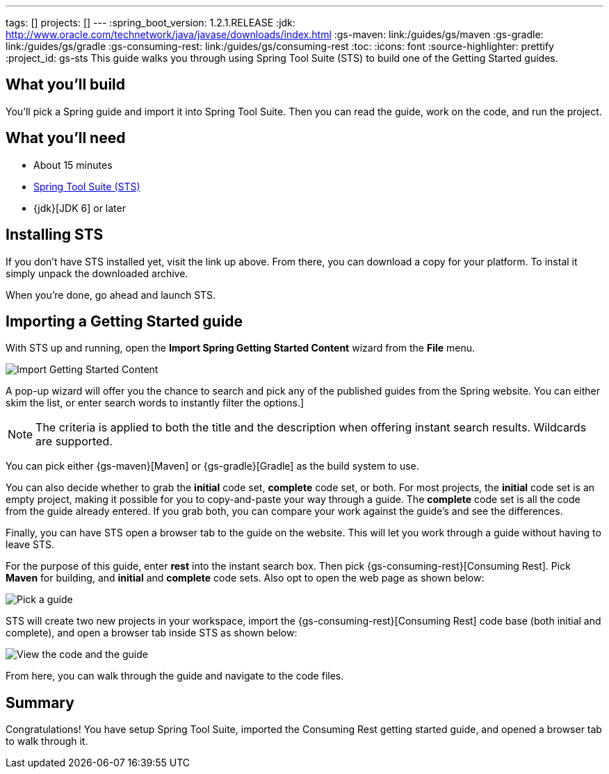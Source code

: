 ---
tags: []
projects: []
---
:spring_boot_version: 1.2.1.RELEASE
:jdk: http://www.oracle.com/technetwork/java/javase/downloads/index.html
:gs-maven: link:/guides/gs/maven
:gs-gradle: link:/guides/gs/gradle
:gs-consuming-rest: link:/guides/gs/consuming-rest
:toc:
:icons: font
:source-highlighter: prettify
:project_id: gs-sts
This guide walks you through using Spring Tool Suite (STS) to build one of the Getting Started guides.

== What you'll build

You'll pick a Spring guide and import it into Spring Tool Suite. Then you can read the guide, work on the code, and run the project.


== What you'll need

 - About 15 minutes
 - http://spring.io/tools/sts/all[Spring Tool Suite (STS)]
 - {jdk}[JDK 6] or later


== Installing STS
If you don't have STS installed yet, visit the link up above. From there, you can download a copy for your platform. To instal it simply 
unpack the downloaded archive.

When you're done, go ahead and launch STS.

== Importing a Getting Started guide

With STS up and running, open the **Import Spring Getting Started Content** wizard from the **File** menu.

image::images/1_open_wizard.png[Import Getting Started Content]

A pop-up wizard will offer you the chance to search and pick any of the published guides from the Spring website. You can either skim the list, or enter search words to instantly filter the options.]

NOTE: The criteria is applied to both the title and the description when offering instant search results. Wildcards are supported.

You can pick either {gs-maven}[Maven] or {gs-gradle}[Gradle] as the build system to use.

You can also decide whether to grab the **initial** code set, **complete** code set, or both. For most projects, the **initial** code set is an empty project, making it possible for you to copy-and-paste your way through a guide. The **complete** code set is all the code from the guide already entered. If you grab both, you can compare your work against the guide's and see the differences. 

Finally, you can have STS open a browser tab to the guide on the website. This will let you work through a guide without having to leave STS.

For the purpose of this guide, enter **rest** into the instant search box. Then pick {gs-consuming-rest}[Consuming Rest]. Pick **Maven** for building, and **initial** and **complete** code sets. Also opt to open the web page as shown below:

image::images/3_wizard.png[Pick a guide]

STS will create two new projects in your workspace, import the {gs-consuming-rest}[Consuming Rest] code base (both initial and complete), and open a browser tab inside STS as shown below:

image::images/4_after-import.png[View the code and the guide]

From here, you can walk through the guide and navigate to the code files.

== Summary

Congratulations! You have setup Spring Tool Suite, imported the Consuming Rest getting started guide, and opened a browser tab to walk through it.

